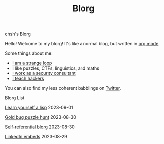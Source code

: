 #+OPTIONS: toc:nil num:nil
#+TITLE: Blorg
#+options: title:nil

#+begin_window-title
chsh's Blorg
#+end_window-title

#+begin_window
[[./images/christmas-kacheek.png]]
Hello! Welcome to my blorg! It's like a normal blog, but written in [[https://orgmode.org/][org mode]].

Some things about me:
- [[https://en.wikipedia.org/wiki/G%C3%B6del,_Escher,_Bach][I am a strange loop]]
- I like puzzles, CTFs, linguistics, and maths
- [[https://au.linkedin.com/in/chuanshu-jiang-25aa88184][I work as a security consultant]]
- [[https://haxx.group/][I teach hackers]]

You can also find my less coherent babblings on [[https://twitter.com/0xchsh][Twitter]].
#+end_window

#+begin_window-title
Blorg List
#+end_window-title
#+begin_blorg-list

[[./blogs/lisp.html][Learn yourself a lisp]]
2023-09-01

[[./blogs/goldbug-2023.html][Gold bug puzzle hunt]]
2023-08-30

[[./blogs/self-ref.html][Self-referential blorg]]
2023-08-30

[[./blogs/29082023-linkedin-embeds.html][LinkedIn embeds]]
2023-08-29

#+end_blorg-list
